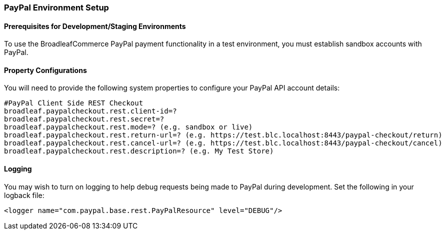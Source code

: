 === PayPal Environment Setup

==== Prerequisites for Development/Staging Environments
To use the BroadleafCommerce PayPal payment functionality in a test environment, you must establish sandbox accounts with PayPal.

==== Property Configurations 
You will need to provide the following system properties to configure your PayPal API account details:

[source,properties]
----
#PayPal Client Side REST Checkout
broadleaf.paypalcheckout.rest.client-id=?
broadleaf.paypalcheckout.rest.secret=?
broadleaf.paypalcheckout.rest.mode=? (e.g. sandbox or live)
broadleaf.paypalcheckout.rest.return-url=? (e.g. https://test.blc.localhost:8443/paypal-checkout/return)
broadleaf.paypalcheckout.rest.cancel-url=? (e.g. https://test.blc.localhost:8443/paypal-checkout/cancel)
broadleaf.paypalcheckout.rest.description=? (e.g. My Test Store)
----

==== Logging
You may wish to turn on logging to help debug requests being made to PayPal during development. Set the following in your logback file:

[source,xml]
----
<logger name="com.paypal.base.rest.PayPalResource" level="DEBUG"/>
----